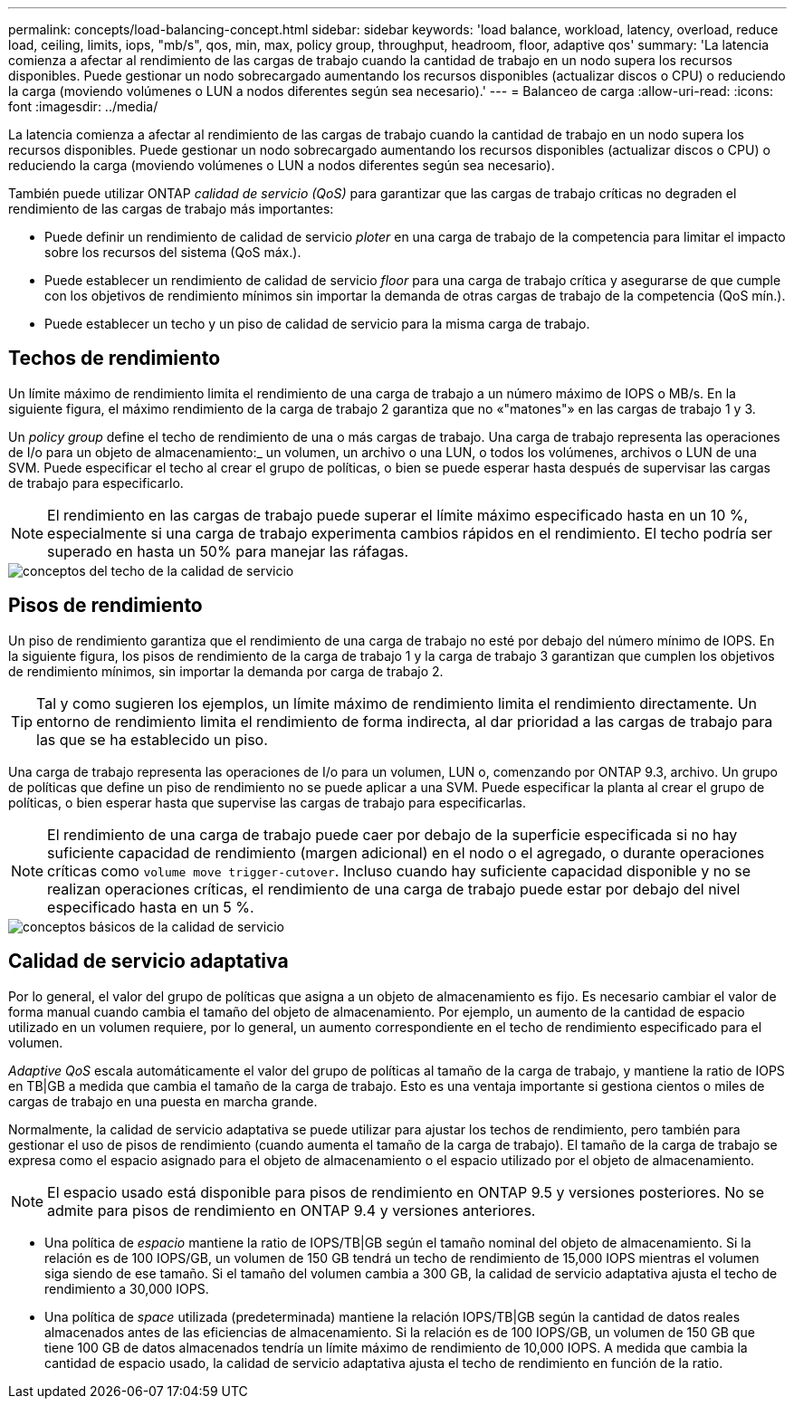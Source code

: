 ---
permalink: concepts/load-balancing-concept.html 
sidebar: sidebar 
keywords: 'load balance, workload, latency, overload, reduce load, ceiling, limits, iops, "mb/s", qos, min, max, policy group, throughput, headroom, floor, adaptive qos' 
summary: 'La latencia comienza a afectar al rendimiento de las cargas de trabajo cuando la cantidad de trabajo en un nodo supera los recursos disponibles. Puede gestionar un nodo sobrecargado aumentando los recursos disponibles (actualizar discos o CPU) o reduciendo la carga (moviendo volúmenes o LUN a nodos diferentes según sea necesario).' 
---
= Balanceo de carga
:allow-uri-read: 
:icons: font
:imagesdir: ../media/


[role="lead"]
La latencia comienza a afectar al rendimiento de las cargas de trabajo cuando la cantidad de trabajo en un nodo supera los recursos disponibles. Puede gestionar un nodo sobrecargado aumentando los recursos disponibles (actualizar discos o CPU) o reduciendo la carga (moviendo volúmenes o LUN a nodos diferentes según sea necesario).

También puede utilizar ONTAP _calidad de servicio (QoS)_ para garantizar que las cargas de trabajo críticas no degraden el rendimiento de las cargas de trabajo más importantes:

* Puede definir un rendimiento de calidad de servicio _ploter_ en una carga de trabajo de la competencia para limitar el impacto sobre los recursos del sistema (QoS máx.).
* Puede establecer un rendimiento de calidad de servicio _floor_ para una carga de trabajo crítica y asegurarse de que cumple con los objetivos de rendimiento mínimos sin importar la demanda de otras cargas de trabajo de la competencia (QoS mín.).
* Puede establecer un techo y un piso de calidad de servicio para la misma carga de trabajo.




== Techos de rendimiento

Un límite máximo de rendimiento limita el rendimiento de una carga de trabajo a un número máximo de IOPS o MB/s. En la siguiente figura, el máximo rendimiento de la carga de trabajo 2 garantiza que no «"matones"» en las cargas de trabajo 1 y 3.

Un _policy group_ define el techo de rendimiento de una o más cargas de trabajo. Una carga de trabajo representa las operaciones de I/o para un objeto de almacenamiento:_ un volumen, un archivo o una LUN, o todos los volúmenes, archivos o LUN de una SVM. Puede especificar el techo al crear el grupo de políticas, o bien se puede esperar hasta después de supervisar las cargas de trabajo para especificarlo.

[NOTE]
====
El rendimiento en las cargas de trabajo puede superar el límite máximo especificado hasta en un 10 %, especialmente si una carga de trabajo experimenta cambios rápidos en el rendimiento. El techo podría ser superado en hasta un 50% para manejar las ráfagas.

====
image::../media/qos-ceiling-concepts.gif[conceptos del techo de la calidad de servicio]



== Pisos de rendimiento

Un piso de rendimiento garantiza que el rendimiento de una carga de trabajo no esté por debajo del número mínimo de IOPS. En la siguiente figura, los pisos de rendimiento de la carga de trabajo 1 y la carga de trabajo 3 garantizan que cumplen los objetivos de rendimiento mínimos, sin importar la demanda por carga de trabajo 2.

[TIP]
====
Tal y como sugieren los ejemplos, un límite máximo de rendimiento limita el rendimiento directamente. Un entorno de rendimiento limita el rendimiento de forma indirecta, al dar prioridad a las cargas de trabajo para las que se ha establecido un piso.

====
Una carga de trabajo representa las operaciones de I/o para un volumen, LUN o, comenzando por ONTAP 9.3, archivo. Un grupo de políticas que define un piso de rendimiento no se puede aplicar a una SVM. Puede especificar la planta al crear el grupo de políticas, o bien esperar hasta que supervise las cargas de trabajo para especificarlas.

[NOTE]
====
El rendimiento de una carga de trabajo puede caer por debajo de la superficie especificada si no hay suficiente capacidad de rendimiento (margen adicional) en el nodo o el agregado, o durante operaciones críticas como `volume move trigger-cutover`. Incluso cuando hay suficiente capacidad disponible y no se realizan operaciones críticas, el rendimiento de una carga de trabajo puede estar por debajo del nivel especificado hasta en un 5 %.

====
image::../media/qos-floor-concepts.gif[conceptos básicos de la calidad de servicio]



== Calidad de servicio adaptativa

Por lo general, el valor del grupo de políticas que asigna a un objeto de almacenamiento es fijo. Es necesario cambiar el valor de forma manual cuando cambia el tamaño del objeto de almacenamiento. Por ejemplo, un aumento de la cantidad de espacio utilizado en un volumen requiere, por lo general, un aumento correspondiente en el techo de rendimiento especificado para el volumen.

_Adaptive QoS_ escala automáticamente el valor del grupo de políticas al tamaño de la carga de trabajo, y mantiene la ratio de IOPS en TB|GB a medida que cambia el tamaño de la carga de trabajo. Esto es una ventaja importante si gestiona cientos o miles de cargas de trabajo en una puesta en marcha grande.

Normalmente, la calidad de servicio adaptativa se puede utilizar para ajustar los techos de rendimiento, pero también para gestionar el uso de pisos de rendimiento (cuando aumenta el tamaño de la carga de trabajo). El tamaño de la carga de trabajo se expresa como el espacio asignado para el objeto de almacenamiento o el espacio utilizado por el objeto de almacenamiento.

[NOTE]
====
El espacio usado está disponible para pisos de rendimiento en ONTAP 9.5 y versiones posteriores. No se admite para pisos de rendimiento en ONTAP 9.4 y versiones anteriores.

====
* Una política de _espacio_ mantiene la ratio de IOPS/TB|GB según el tamaño nominal del objeto de almacenamiento. Si la relación es de 100 IOPS/GB, un volumen de 150 GB tendrá un techo de rendimiento de 15,000 IOPS mientras el volumen siga siendo de ese tamaño. Si el tamaño del volumen cambia a 300 GB, la calidad de servicio adaptativa ajusta el techo de rendimiento a 30,000 IOPS.
* Una política de _space_ utilizada (predeterminada) mantiene la relación IOPS/TB|GB según la cantidad de datos reales almacenados antes de las eficiencias de almacenamiento. Si la relación es de 100 IOPS/GB, un volumen de 150 GB que tiene 100 GB de datos almacenados tendría un límite máximo de rendimiento de 10,000 IOPS. A medida que cambia la cantidad de espacio usado, la calidad de servicio adaptativa ajusta el techo de rendimiento en función de la ratio.


